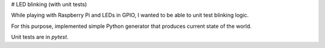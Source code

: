 # LED blinking (with unit tests)

While playing with Raspberry Pi and LEDs in GPIO, I wanted to be able to unit test blinking logic.

For this purpose, implemented simple Python generator that produces current state of the world.

Unit tests are in `pytest`.